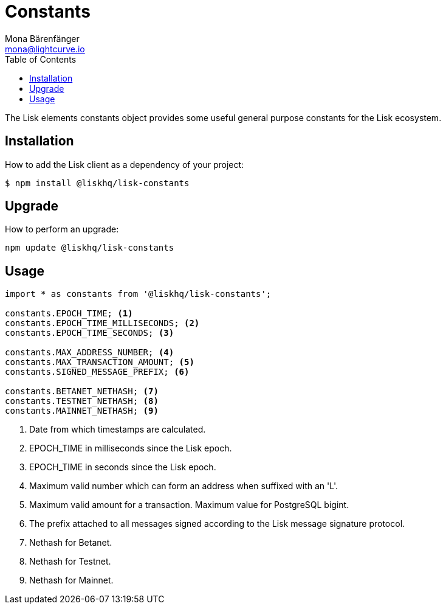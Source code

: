 = Constants
Mona Bärenfänger <mona@lightcurve.io>
:description: Technical references regarding the constants packages of Lisk elements. This consists of setup instructions and usage examples.
:page-aliases: lisk-elements/packages/constants.adoc, reference/lisk-elements/packages/constants.adoc
:toc:

The Lisk elements constants object provides some useful general purpose constants for the Lisk ecosystem.

== Installation

How to add the Lisk client as a dependency of your project:

[source,bash]
----
$ npm install @liskhq/lisk-constants
----

== Upgrade

How to perform an upgrade:

[source,bash]
----
npm update @liskhq/lisk-constants
----

== Usage

[source,js]
----
import * as constants from '@liskhq/lisk-constants';

constants.EPOCH_TIME; <1>
constants.EPOCH_TIME_MILLISECONDS; <2>
constants.EPOCH_TIME_SECONDS; <3>

constants.MAX_ADDRESS_NUMBER; <4>
constants.MAX_TRANSACTION_AMOUNT; <5>
constants.SIGNED_MESSAGE_PREFIX; <6>

constants.BETANET_NETHASH; <7>
constants.TESTNET_NETHASH; <8>
constants.MAINNET_NETHASH; <9>
----

<1> Date from which timestamps are calculated.
<2> EPOCH_TIME in milliseconds since the Lisk epoch.
<3> EPOCH_TIME in seconds since the Lisk epoch.
<4> Maximum valid number which can form an address when suffixed with an 'L'.
<5> Maximum valid amount for a transaction.
Maximum value for PostgreSQL bigint.
<6> The prefix attached to all messages signed according to the Lisk message signature protocol.
<7> Nethash for Betanet.
<8> Nethash for Testnet.
<9> Nethash for Mainnet.
